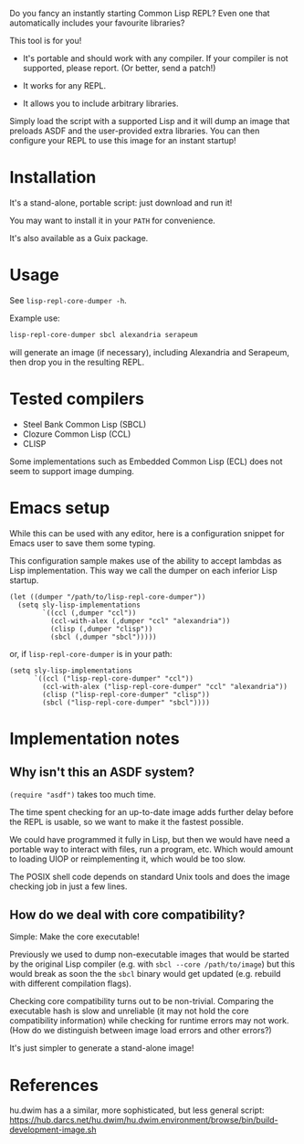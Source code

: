 Do you fancy an instantly starting Common Lisp REPL?
Even one that automatically includes your favourite libraries?

This tool is for you!

- It's portable and should work with any compiler.
  If your compiler is not supported, please report.  (Or better, send a patch!)

- It works for any REPL.

- It allows you to include arbitrary libraries.

Simply load the script with a supported Lisp and it will dump an image that
preloads ASDF and the user-provided extra libraries.  You can then configure
your REPL to use this image for an instant startup!

* Installation

It's a stand-alone, portable script: just download and run it!

You may want to install it in your =PATH= for convenience.

It's also available as a Guix package.

* Usage

See =lisp-repl-core-dumper -h=.

Example use:

#+begin_src sh
lisp-repl-core-dumper sbcl alexandria serapeum
#+end_src

will generate an image (if necessary), including Alexandria and Serapeum, then
drop you in the resulting REPL.

* Tested compilers

- Steel Bank Common Lisp (SBCL)
- Clozure Common Lisp (CCL)
- CLISP

Some implementations such as Embedded Common Lisp (ECL) does not seem to support
image dumping.

* Emacs setup

While this can be used with any editor, here is a configuration snippet for
Emacs user to save them some typing.

This configuration sample makes use of the ability to accept lambdas as Lisp
implementation.  This way we call the dumper on each inferior Lisp startup.

#+begin_src elisp
  (let ((dumper "/path/to/lisp-repl-core-dumper"))
    (setq sly-lisp-implementations
          `((ccl (,dumper "ccl"))
            (ccl-with-alex (,dumper "ccl" "alexandria"))
            (clisp (,dumper "clisp"))
            (sbcl (,dumper "sbcl")))))
#+end_src

or, if =lisp-repl-core-dumper= is in your path:

#+begin_src elisp
  (setq sly-lisp-implementations
        `((ccl ("lisp-repl-core-dumper" "ccl"))
          (ccl-with-alex ("lisp-repl-core-dumper" "ccl" "alexandria"))
          (clisp ("lisp-repl-core-dumper" "clisp"))
          (sbcl ("lisp-repl-core-dumper" "sbcl"))))
#+end_src

* Implementation notes

** Why isn't this an ASDF system?

=(require "asdf")= takes too much time.

The time spent checking for an up-to-date image adds further delay before
the REPL is usable, so we want to make it the fastest possible.

We could have programmed it fully in Lisp, but then we would have need a
portable way to interact with files, run a program, etc.  Which would amount to
loading UIOP or reimplementing it, which would be too slow.

The POSIX shell code depends on standard Unix tools and does the image checking
job in just a few lines.

** How do we deal with core compatibility?

Simple: Make the core executable!

Previously we used to dump non-executable images that would be started by the
original Lisp compiler (e.g. with =sbcl --core /path/to/image=) but this would
break as soon the the =sbcl= binary would get updated (e.g. rebuild with
different compilation flags).

Checking core compatibility turns out to be non-trivial.  Comparing the
executable hash is slow and unreliable (it may not hold the core compatibility
information) while checking for runtime errors may not work.  (How do we
distinguish between image load errors and other errors?)

It's just simpler to generate a stand-alone image!

* References

hu.dwim has a a similar, more sophisticated, but less general script:
https://hub.darcs.net/hu.dwim/hu.dwim.environment/browse/bin/build-development-image.sh
